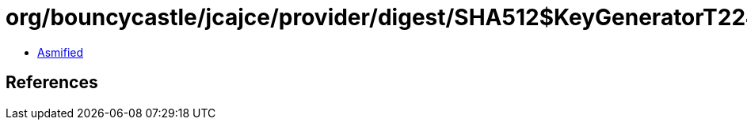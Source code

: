 = org/bouncycastle/jcajce/provider/digest/SHA512$KeyGeneratorT224.class

 - link:SHA512$KeyGeneratorT224-asmified.java[Asmified]

== References

